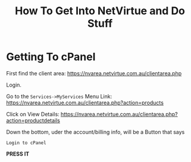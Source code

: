 #+TITLE: How To Get Into NetVirtue and Do Stuff

* Getting To cPanel
First find the client area:
https://nvarea.netvirtue.com.au/clientarea.php

Login.

Go to the =Services->MyServices= Menu Link:
https://nvarea.netvirtue.com.au/clientarea.php?action=products


Click on View Details:
https://nvarea.netvirtue.com.au/clientarea.php?action=productdetails

Down the bottom, uder the account/billing info, will be a Button that says 
: Login to cPanel
*PRESS IT*
